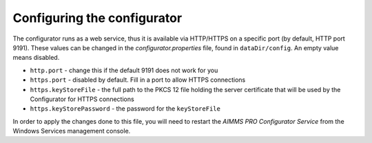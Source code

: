 Configuring the configurator
============================

The configurator runs as a web service, thus it is available via HTTP/HTTPS on a specific port (by default, HTTP port 9191). These values can be changed in the *configurator.properties* file, found in ``dataDir/config``. An empty value means disabled.

* ``http.port`` - change this if the default 9191 does not work for you
* ``https.port`` - disabled by default. Fill in a port to allow HTTPS connections
* ``https.keyStoreFile`` - the full path to the PKCS 12 file holding the server certificate that will be used by the Configurator for HTTPS connections
* ``https.keyStorePassword`` - the password for the ``keyStoreFile``

In order to apply the changes done to this file, you will need to restart the *AIMMS PRO Configurator Service* from the Windows Services management console.
